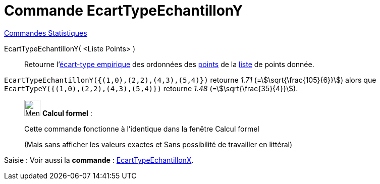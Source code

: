 = Commande EcartTypeEchantillonY
:page-en: commands/SampleSDY
ifdef::env-github[:imagesdir: /fr/modules/ROOT/assets/images]

xref:commands/Commandes_Statistiques.adoc[Commandes Statistiques]

EcartTypeEchantillonY( <Liste Points> )::
  Retourne l'https://fr.wikipedia.org/wiki/%C3%89cart_type#.C3.89cart_type_empirique[écart-type empirique] des
  ordonnées des xref:/Points_et_Vecteurs.adoc[points] de la xref:/Listes.adoc[liste] de points donnée.

[EXAMPLE]
====

`++EcartTypeEchantillonY({(1,0),(2,2),(4,3),(5,4)})++` retourne _1.71_ (=stem:[\sqrt{\frac{105}{6}}]) alors que
`++EcartTypeY({(1,0),(2,2),(4,3),(5,4)})++` retourne _1.48_ (=stem:[\sqrt{\frac{35}{4}}]).

====

____________________________________________________________

image:32px-Menu_view_cas.svg.png[Menu view cas.svg,width=32,height=32] *Calcul formel* :

Cette commande fonctionne à l'identique dans la fenêtre Calcul formel

(Mais sans afficher les valeurs exactes et Sans possibilité de travailler en littéral)
____________________________________________________________

[.kcode]#Saisie :# Voir aussi la *commande* : xref:/commands/EcartTypeEchantillonX.adoc[EcartTypeEchantillonX].
